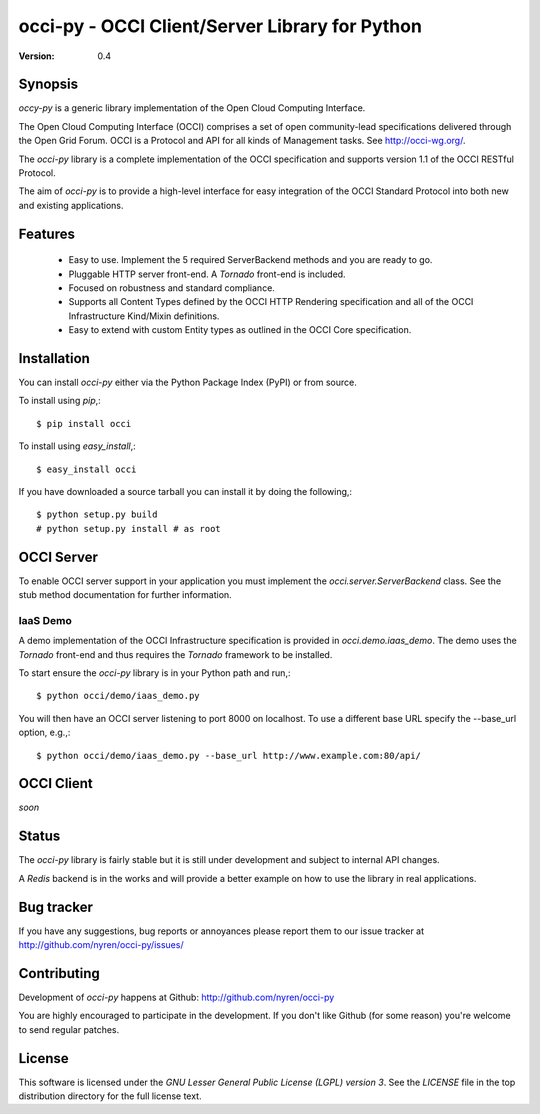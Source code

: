 =================================================
 occi-py - OCCI Client/Server Library for Python
=================================================

:Version: 0.4

Synopsis
========

`occy-py` is a generic library implementation of the Open Cloud Computing
Interface.

The Open Cloud Computing Interface (OCCI) comprises a set of open
community-lead specifications delivered through the Open Grid Forum. OCCI is a
Protocol and API for all kinds of Management tasks. See http://occi-wg.org/.

The `occi-py` library is a complete implementation of the OCCI specification
and supports version 1.1 of the OCCI RESTful Protocol.

The aim of `occi-py` is to provide a high-level interface for easy integration
of the OCCI Standard Protocol into both new and existing applications.

Features
========

 - Easy to use. Implement the 5 required ServerBackend methods and you are
   ready to go.

 - Pluggable HTTP server front-end. A `Tornado` front-end is included.

 - Focused on robustness and standard compliance.

 - Supports all Content Types defined by the OCCI HTTP Rendering specification
   and all of the OCCI Infrastructure Kind/Mixin definitions.

 - Easy to extend with custom Entity types as outlined in the OCCI Core specification.

Installation
============

You can install `occi-py` either via the Python Package Index (PyPI)
or from source.

To install using `pip`,::

    $ pip install occi

To install using `easy_install`,::

    $ easy_install occi

If you have downloaded a source tarball you can install it
by doing the following,::

    $ python setup.py build
    # python setup.py install # as root

OCCI Server
===========

To enable OCCI server support in your application you must implement the
`occi.server.ServerBackend` class. See the stub method documentation for
further information.

IaaS Demo
---------

A demo implementation of the OCCI Infrastructure specification is provided in
`occi.demo.iaas_demo`. The demo uses the `Tornado` front-end and thus requires the
`Tornado` framework to be installed.

To start ensure the `occi-py` library is in your Python path and run,::

    $ python occi/demo/iaas_demo.py

You will then have an OCCI server listening to port 8000 on localhost. To use a different
base URL specify the --base_url option, e.g.,::

    $ python occi/demo/iaas_demo.py --base_url http://www.example.com:80/api/

OCCI Client
===========

*soon*

Status
======

The `occi-py` library is fairly stable but it is still under development and
subject to internal API changes.

A `Redis` backend is in the works and will provide a better example on how to
use the library in real applications.

Bug tracker
===========

If you have any suggestions, bug reports or annoyances please report them
to our issue tracker at http://github.com/nyren/occi-py/issues/

Contributing
============

Development of `occi-py` happens at Github: http://github.com/nyren/occi-py

You are highly encouraged to participate in the development. If you don't
like Github (for some reason) you're welcome to send regular patches.

License
=======

This software is licensed under the `GNU Lesser General Public License (LGPL)
version 3`. See the `LICENSE` file in the top distribution directory for the
full license text.
